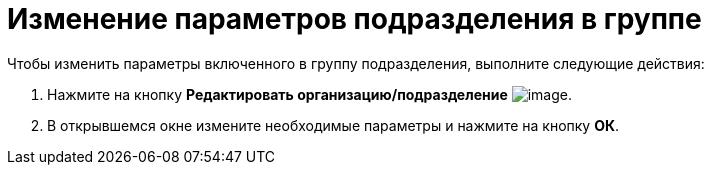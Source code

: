 = Изменение параметров подразделения в группе

.Чтобы изменить параметры включенного в группу подразделения, выполните следующие действия:
. Нажмите на кнопку *Редактировать организацию/подразделение* image:buttons/part_department_change.png[image].
. В открывшемся окне измените необходимые параметры и нажмите на кнопку *ОК*.
